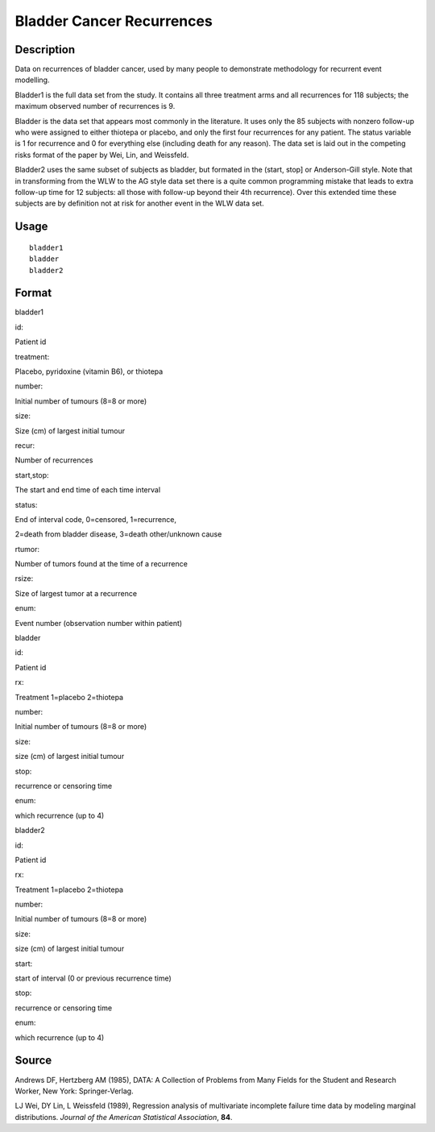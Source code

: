 +--------------------------------------+--------------------------------------+
| bladder                              |
| R Documentation                      |
+--------------------------------------+--------------------------------------+

Bladder Cancer Recurrences
--------------------------

Description
~~~~~~~~~~~

Data on recurrences of bladder cancer, used by many people to
demonstrate methodology for recurrent event modelling.

Bladder1 is the full data set from the study. It contains all three
treatment arms and all recurrences for 118 subjects; the maximum
observed number of recurrences is 9.

Bladder is the data set that appears most commonly in the literature. It
uses only the 85 subjects with nonzero follow-up who were assigned to
either thiotepa or placebo, and only the first four recurrences for any
patient. The status variable is 1 for recurrence and 0 for everything
else (including death for any reason). The data set is laid out in the
competing risks format of the paper by Wei, Lin, and Weissfeld.

Bladder2 uses the same subset of subjects as bladder, but formated in
the (start, stop] or Anderson-Gill style. Note that in transforming from
the WLW to the AG style data set there is a quite common programming
mistake that leads to extra follow-up time for 12 subjects: all those
with follow-up beyond their 4th recurrence). Over this extended time
these subjects are by definition not at risk for another event in the
WLW data set.

Usage
~~~~~

::

    bladder1
    bladder
    bladder2

Format
~~~~~~

bladder1

id:

Patient id

treatment:

Placebo, pyridoxine (vitamin B6), or thiotepa

number:

Initial number of tumours (8=8 or more)

size:

Size (cm) of largest initial tumour

recur:

Number of recurrences

start,stop:

The start and end time of each time interval

status:

End of interval code, 0=censored, 1=recurrence,

2=death from bladder disease, 3=death other/unknown cause

rtumor:

Number of tumors found at the time of a recurrence

rsize:

Size of largest tumor at a recurrence

enum:

Event number (observation number within patient)

bladder

id:

Patient id

rx:

Treatment 1=placebo 2=thiotepa

number:

Initial number of tumours (8=8 or more)

size:

size (cm) of largest initial tumour

stop:

recurrence or censoring time

enum:

which recurrence (up to 4)

bladder2

id:

Patient id

rx:

Treatment 1=placebo 2=thiotepa

number:

Initial number of tumours (8=8 or more)

size:

size (cm) of largest initial tumour

start:

start of interval (0 or previous recurrence time)

stop:

recurrence or censoring time

enum:

which recurrence (up to 4)

Source
~~~~~~

Andrews DF, Hertzberg AM (1985), DATA: A Collection of Problems from
Many Fields for the Student and Research Worker, New York:
Springer-Verlag.

LJ Wei, DY Lin, L Weissfeld (1989), Regression analysis of multivariate
incomplete failure time data by modeling marginal distributions.
*Journal of the American Statistical Association*, **84**.
